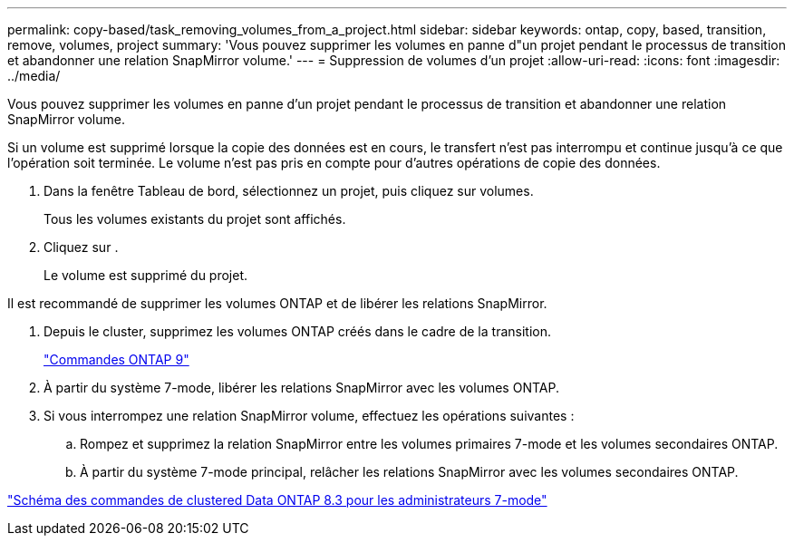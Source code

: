 ---
permalink: copy-based/task_removing_volumes_from_a_project.html 
sidebar: sidebar 
keywords: ontap, copy, based, transition, remove, volumes, project 
summary: 'Vous pouvez supprimer les volumes en panne d"un projet pendant le processus de transition et abandonner une relation SnapMirror volume.' 
---
= Suppression de volumes d'un projet
:allow-uri-read: 
:icons: font
:imagesdir: ../media/


[role="lead"]
Vous pouvez supprimer les volumes en panne d'un projet pendant le processus de transition et abandonner une relation SnapMirror volume.

Si un volume est supprimé lorsque la copie des données est en cours, le transfert n'est pas interrompu et continue jusqu'à ce que l'opération soit terminée. Le volume n'est pas pris en compte pour d'autres opérations de copie des données.

. Dans la fenêtre Tableau de bord, sélectionnez un projet, puis cliquez sur volumes.
+
Tous les volumes existants du projet sont affichés.

. Cliquez sur image:../media/delete_schedule.gif[""].
+
Le volume est supprimé du projet.



Il est recommandé de supprimer les volumes ONTAP et de libérer les relations SnapMirror.

. Depuis le cluster, supprimez les volumes ONTAP créés dans le cadre de la transition.
+
http://docs.netapp.com/ontap-9/topic/com.netapp.doc.dot-cm-cmpr/GUID-5CB10C70-AC11-41C0-8C16-B4D0DF916E9B.html["Commandes ONTAP 9"]

. À partir du système 7-mode, libérer les relations SnapMirror avec les volumes ONTAP.
. Si vous interrompez une relation SnapMirror volume, effectuez les opérations suivantes :
+
.. Rompez et supprimez la relation SnapMirror entre les volumes primaires 7-mode et les volumes secondaires ONTAP.
.. À partir du système 7-mode principal, relâcher les relations SnapMirror avec les volumes secondaires ONTAP.




https://library.netapp.com/ecm/ecm_get_file/ECMP1610200["Schéma des commandes de clustered Data ONTAP 8.3 pour les administrateurs 7-mode"]
